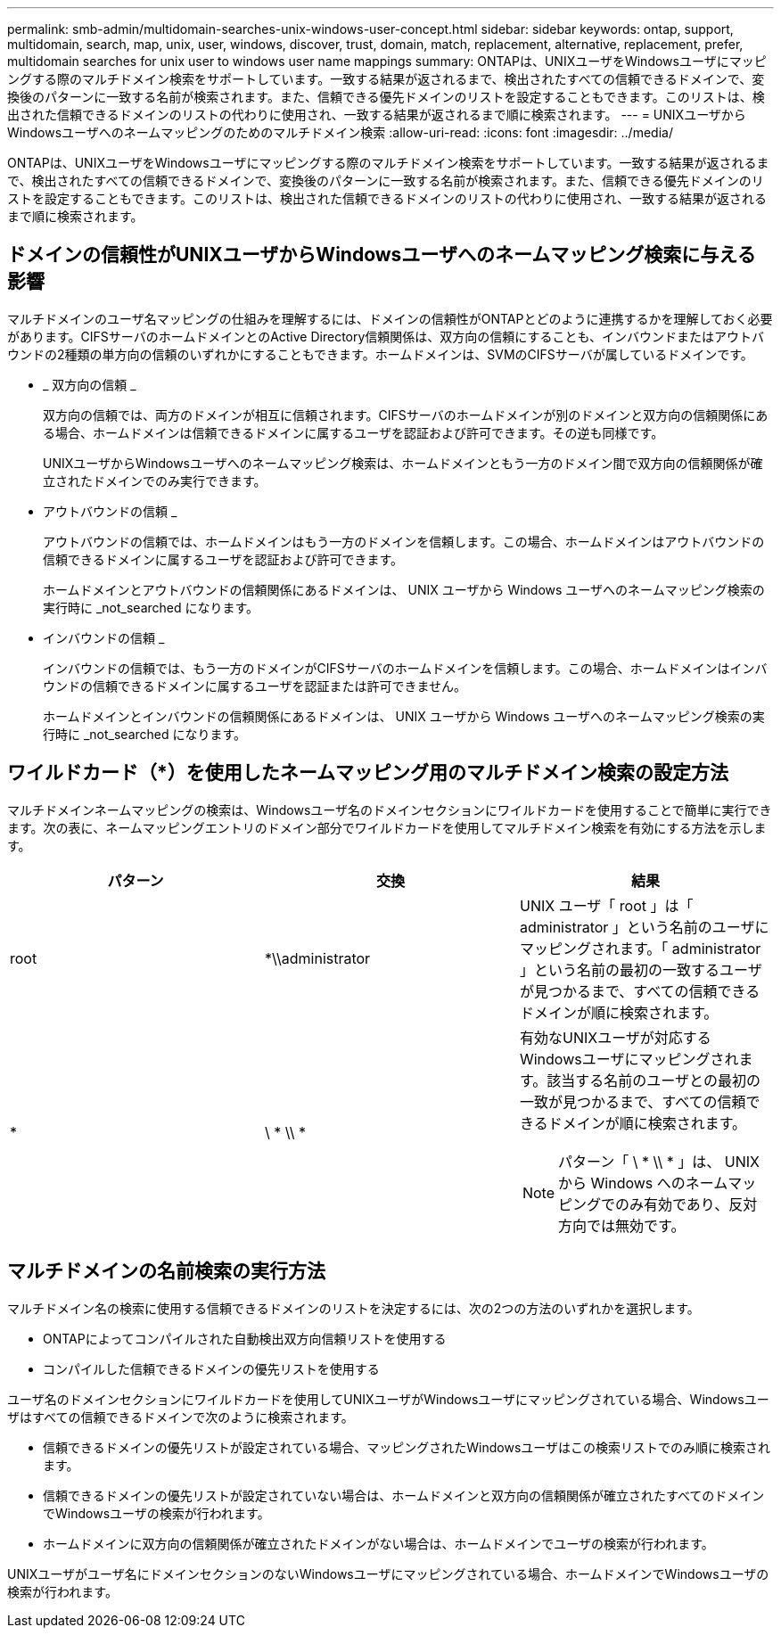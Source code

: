 ---
permalink: smb-admin/multidomain-searches-unix-windows-user-concept.html 
sidebar: sidebar 
keywords: ontap, support, multidomain, search, map, unix, user, windows, discover, trust, domain, match, replacement, alternative, replacement, prefer, multidomain searches for unix user to windows user name mappings 
summary: ONTAPは、UNIXユーザをWindowsユーザにマッピングする際のマルチドメイン検索をサポートしています。一致する結果が返されるまで、検出されたすべての信頼できるドメインで、変換後のパターンに一致する名前が検索されます。また、信頼できる優先ドメインのリストを設定することもできます。このリストは、検出された信頼できるドメインのリストの代わりに使用され、一致する結果が返されるまで順に検索されます。 
---
= UNIXユーザからWindowsユーザへのネームマッピングのためのマルチドメイン検索
:allow-uri-read: 
:icons: font
:imagesdir: ../media/


[role="lead"]
ONTAPは、UNIXユーザをWindowsユーザにマッピングする際のマルチドメイン検索をサポートしています。一致する結果が返されるまで、検出されたすべての信頼できるドメインで、変換後のパターンに一致する名前が検索されます。また、信頼できる優先ドメインのリストを設定することもできます。このリストは、検出された信頼できるドメインのリストの代わりに使用され、一致する結果が返されるまで順に検索されます。



== ドメインの信頼性がUNIXユーザからWindowsユーザへのネームマッピング検索に与える影響

マルチドメインのユーザ名マッピングの仕組みを理解するには、ドメインの信頼性がONTAPとどのように連携するかを理解しておく必要があります。CIFSサーバのホームドメインとのActive Directory信頼関係は、双方向の信頼にすることも、インバウンドまたはアウトバウンドの2種類の単方向の信頼のいずれかにすることもできます。ホームドメインは、SVMのCIFSサーバが属しているドメインです。

* _ 双方向の信頼 _
+
双方向の信頼では、両方のドメインが相互に信頼されます。CIFSサーバのホームドメインが別のドメインと双方向の信頼関係にある場合、ホームドメインは信頼できるドメインに属するユーザを認証および許可できます。その逆も同様です。

+
UNIXユーザからWindowsユーザへのネームマッピング検索は、ホームドメインともう一方のドメイン間で双方向の信頼関係が確立されたドメインでのみ実行できます。

* アウトバウンドの信頼 _
+
アウトバウンドの信頼では、ホームドメインはもう一方のドメインを信頼します。この場合、ホームドメインはアウトバウンドの信頼できるドメインに属するユーザを認証および許可できます。

+
ホームドメインとアウトバウンドの信頼関係にあるドメインは、 UNIX ユーザから Windows ユーザへのネームマッピング検索の実行時に _not_searched になります。

* インバウンドの信頼 _
+
インバウンドの信頼では、もう一方のドメインがCIFSサーバのホームドメインを信頼します。この場合、ホームドメインはインバウンドの信頼できるドメインに属するユーザを認証または許可できません。

+
ホームドメインとインバウンドの信頼関係にあるドメインは、 UNIX ユーザから Windows ユーザへのネームマッピング検索の実行時に _not_searched になります。





== ワイルドカード（*）を使用したネームマッピング用のマルチドメイン検索の設定方法

マルチドメインネームマッピングの検索は、Windowsユーザ名のドメインセクションにワイルドカードを使用することで簡単に実行できます。次の表に、ネームマッピングエントリのドメイン部分でワイルドカードを使用してマルチドメイン検索を有効にする方法を示します。

|===
| パターン | 交換 | 結果 


 a| 
root
 a| 
*\\administrator
 a| 
UNIX ユーザ「 root 」は「 administrator 」という名前のユーザにマッピングされます。「 administrator 」という名前の最初の一致するユーザが見つかるまで、すべての信頼できるドメインが順に検索されます。



 a| 
*
 a| 
\ * \\ *
 a| 
有効なUNIXユーザが対応するWindowsユーザにマッピングされます。該当する名前のユーザとの最初の一致が見つかるまで、すべての信頼できるドメインが順に検索されます。

[NOTE]
====
パターン「 \ * \\ * 」は、 UNIX から Windows へのネームマッピングでのみ有効であり、反対方向では無効です。

====
|===


== マルチドメインの名前検索の実行方法

マルチドメイン名の検索に使用する信頼できるドメインのリストを決定するには、次の2つの方法のいずれかを選択します。

* ONTAPによってコンパイルされた自動検出双方向信頼リストを使用する
* コンパイルした信頼できるドメインの優先リストを使用する


ユーザ名のドメインセクションにワイルドカードを使用してUNIXユーザがWindowsユーザにマッピングされている場合、Windowsユーザはすべての信頼できるドメインで次のように検索されます。

* 信頼できるドメインの優先リストが設定されている場合、マッピングされたWindowsユーザはこの検索リストでのみ順に検索されます。
* 信頼できるドメインの優先リストが設定されていない場合は、ホームドメインと双方向の信頼関係が確立されたすべてのドメインでWindowsユーザの検索が行われます。
* ホームドメインに双方向の信頼関係が確立されたドメインがない場合は、ホームドメインでユーザの検索が行われます。


UNIXユーザがユーザ名にドメインセクションのないWindowsユーザにマッピングされている場合、ホームドメインでWindowsユーザの検索が行われます。
